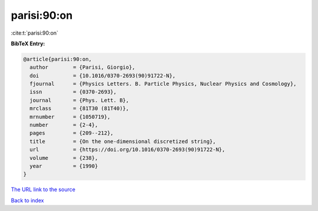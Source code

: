 parisi:90:on
============

:cite:t:`parisi:90:on`

**BibTeX Entry:**

.. code-block:: bibtex

   @article{parisi:90:on,
     author        = {Parisi, Giorgio},
     doi           = {10.1016/0370-2693(90)91722-N},
     fjournal      = {Physics Letters. B. Particle Physics, Nuclear Physics and Cosmology},
     issn          = {0370-2693},
     journal       = {Phys. Lett. B},
     mrclass       = {81T30 (81T40)},
     mrnumber      = {1050719},
     number        = {2-4},
     pages         = {209--212},
     title         = {On the one-dimensional discretized string},
     url           = {https://doi.org/10.1016/0370-2693(90)91722-N},
     volume        = {238},
     year          = {1990}
   }
`The URL link to the source <https://doi.org/10.1016/0370-2693(90)91722-N>`_


`Back to index <../By-Cite-Keys.html>`_
